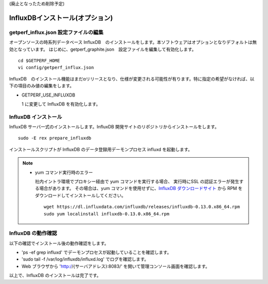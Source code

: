 (廃止となったため削除予定)

InfluxDBインストール(オプション)
================================

getperf_influx.json 設定ファイルの編集
-----------------------------------------

オープンソースの時系列データベース InfluxDB　のインストールをします。本ソフトウェアはオプションとなりデフォルトは無効となっています。
はじめに、getperf_graphite.json　設定ファイルを編集して有効化します。

::

    cd $GETPERF_HOME
    vi config/getperf_influx.json

InfluxDB　のインストール機能はまだαリリースとなり、仕様が変更される可能性が有ります。特に指定の希望がなければ、以下の項目のみ値の編集をします。

-  GETPERF\_USE\_INFLUXDB

   1 に変更して InfluxDB を有効化します。

InfluxDB インストール
---------------------

InfluxDB サーバ一式のインストールします。InfluxDB 開発サイトのリポジトリからインストールをします。

::

    sudo -E rex prepare_influxdb

インストールスクリプトが InfluxDB のデータ登録用デーモンプロセス influxd を起動します。

.. note::

  - yum コマンド実行時のエラー

    社内イントラ環境でプロキシー経由で yum コマンドを実行する場合、
    実行時にSSL の認証エラーが発生する場合があります。
    その場合は、yum コマンドを使用せずに、`InfluxDB ダウンロードサイト <https://influxdata.com/downloads/#influxdb>`_ から RPM をダウンロードしてインストールしてください。

    ::

		wget https://dl.influxdata.com/influxdb/releases/influxdb-0.13.0.x86_64.rpm
		sudo yum localinstall influxdb-0.13.0.x86_64.rpm

InfluxDB の動作確認
-------------------

以下の確認でインストール後の動作確認をします。

-  'ps -ef \ grep influxd' でデーモンプロセスが起動していることを確認します。
-  'sudo tail -f /var/log/influxdb/influxd.log' でログを確認します。
-  Web ブラウザから 'http://{サーバアドレス}:8083/' を開いて管理コンソール画面を確認します。

以上で、InfluxDB のインストールは完了です。
